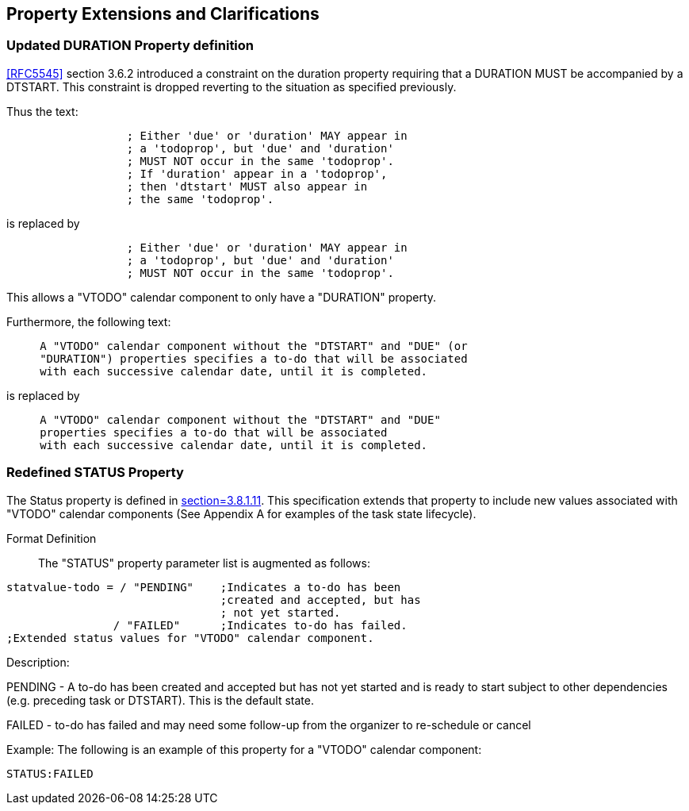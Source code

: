 
[[property-extensions]]

== Property Extensions and Clarifications

[[prop-ext-duration]]
=== Updated DURATION Property definition

<<RFC5545>> section 3.6.2 introduced a constraint on the duration property requiring
that a DURATION MUST be accompanied by a DTSTART.
This constraint is dropped reverting to the situation as specified
previously.

Thus the text:

----
                  ; Either 'due' or 'duration' MAY appear in
                  ; a 'todoprop', but 'due' and 'duration'
                  ; MUST NOT occur in the same 'todoprop'.
                  ; If 'duration' appear in a 'todoprop',
                  ; then 'dtstart' MUST also appear in
                  ; the same 'todoprop'.
----

is replaced by

----
                  ; Either 'due' or 'duration' MAY appear in
                  ; a 'todoprop', but 'due' and 'duration'
                  ; MUST NOT occur in the same 'todoprop'.
----

This allows a "VTODO" calendar component to only have a "DURATION" property.

Furthermore, the following text:

----
     A "VTODO" calendar component without the "DTSTART" and "DUE" (or
     "DURATION") properties specifies a to-do that will be associated
     with each successive calendar date, until it is completed.
----

is replaced by

----
     A "VTODO" calendar component without the "DTSTART" and "DUE"
     properties specifies a to-do that will be associated
     with each successive calendar date, until it is completed.
----

[[prop-ext-status]]
=== Redefined STATUS Property

The Status property is defined in <<RFC5545, section=3.8.1.11>>. This
specification extends that property to include new values
associated with "VTODO" calendar components (See Appendix A for
examples of the task state lifecycle).

Format Definition:: The "STATUS" property parameter list is augmented
as follows:

[source,bnf]
----
statvalue-todo = / "PENDING"    ;Indicates a to-do has been
                                ;created and accepted, but has
                                ; not yet started.
                / "FAILED"      ;Indicates to-do has failed.
;Extended status values for "VTODO" calendar component.
----

Description:

PENDING - A to-do has been created and accepted but has not yet
started and is ready
to start subject to other dependencies (e.g. preceding task or
DTSTART). This is the default state.

FAILED - to-do has failed and may need some follow-up from the
organizer to re-schedule or cancel

Example: The following is an example of this property for a "VTODO"
calendar component:

[source]
----
STATUS:FAILED
----

